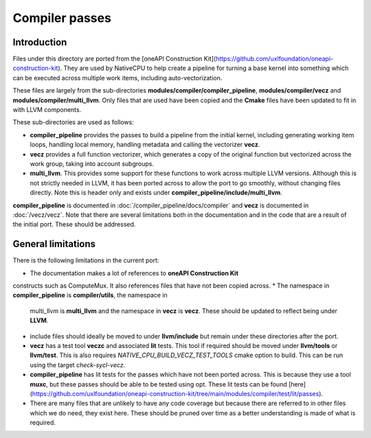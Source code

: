 Compiler passes
===============

Introduction
------------

Files under this directory are ported from the [oneAPI Construction
Kit](https://github.com/uxlfoundation/oneapi-construction-kit). They are used by
NativeCPU to help create a pipeline for turning a base kernel into something
which can be executed across multiple work items, including auto-vectorization.

These files are largely from the sub-directories
**modules/compiler/compiler_pipeline**, **modules/compiler/vecz** and
**modules/compiler/multi_llvm**. Only files that are used have been copied and
the **Cmake** files have been updated to fit in with LLVM components.

These sub-directories are used as follows:

* **compiler_pipeline** provides the passes to build a pipeline from the initial
  kernel, including generating working item loops, handling local memory,
  handling metadata and calling the vectorizer **vecz**.

* **vecz** provides a full function vectorizer, which generates a copy of the
  original function but vectorized across the work group, taking into account
  subgroups.

* **multi_llvm**. This provides some support for these functions to work across
  multiple LLVM versions. Although this is not strictly needed in LLVM, it has
  been ported across to allow the port to go smoothly, without changing files
  directly. Note this is header only and exists under
  **compiler_pipeline/include/multi_llvm**.

**compiler_pipeline** is documented in :doc:`/compiler_pipeline/docs/compiler`
and **vecz** is documented in :doc:`/vecz/vecz`. Note that there are several
limitations both in the documentation and in the code that are a result of the
initial port. These should be addressed.

General limitations
-------------------

There is the following limitations in the current port:

* The documentation makes a lot of references to **oneAPI Construction Kit**
constructs such as ComputeMux. It also references files that have not been
copied across.
* The namespace in **compiler_pipeline** is **compiler/utils**, the namespace in
  multi_llvm is **multi_llvm** and the namespace in **vecz** is **vecz**. These should
  be updated to reflect being under **LLVM**.
* include files should ideally be moved to under **llvm/include** but remain under
  these directories after the port.
* **vecz** has a test tool **veczc** and associated **lit** tests. This tool if
  required should be moved under **llvm/tools** or **llvm/test**. This is also
  requires `NATIVE_CPU_BUILD_VECZ_TEST_TOOLS` cmake option to build. This can be
  run using the target `check-sycl-vecz`.
* **compiler_pipeline** has lit tests for the passes which have not been ported
  across. This is because they use a tool **muxc**, but these passes should be
  able to be tested using opt. These lit tests can be found
  [here](https://github.com/uxlfoundation/oneapi-construction-kit/tree/main/modules/compiler/test/lit/passes).
* There are many files that are unlikely to have any code coverage but because
  there are referred to in other files which we do need, they exist here. These
  should be pruned over time as a better understanding is made of what is
  required.

.. _oneAPI Construction Kit: https://github.com/uxlfoundation/oneapi-construction-kit